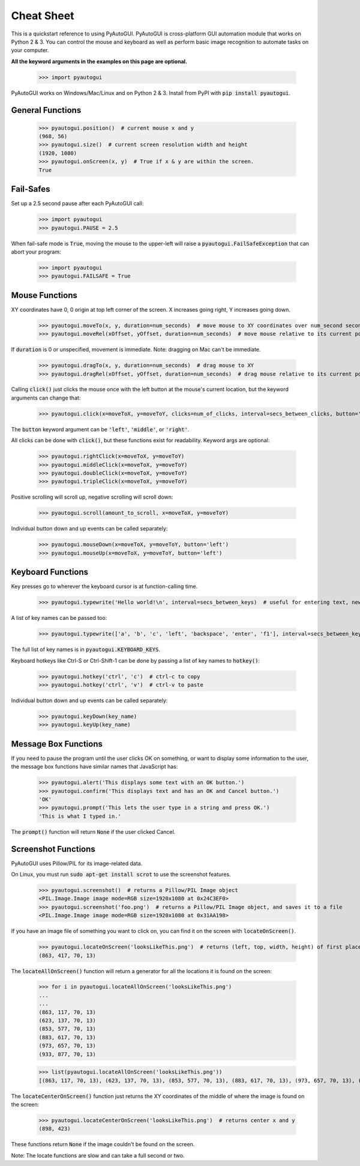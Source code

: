 .. default-role:: code

===========
Cheat Sheet
===========

This is a quickstart reference to using PyAutoGUI. PyAutoGUI is cross-platform GUI automation module that works on Python 2 & 3. You can control the mouse and keyboard as well as perform basic image recognition to automate tasks on your computer.

**All the keyword arguments in the examples on this page are optional.**

    >>> import pyautogui

PyAutoGUI works on Windows/Mac/Linux and on Python 2 & 3. Install from PyPI with `pip install pyautogui`.

General Functions
-----------------

    >>> pyautogui.position()  # current mouse x and y
    (968, 56)
    >>> pyautogui.size()  # current screen resolution width and height
    (1920, 1080)
    >>> pyautogui.onScreen(x, y)  # True if x & y are within the screen.
    True

Fail-Safes
----------

Set up a 2.5 second pause after each PyAutoGUI call:

    >>> import pyautogui
    >>> pyautogui.PAUSE = 2.5

When fail-safe mode is `True`, moving the mouse to the upper-left will raise a `pyautogui.FailSafeException` that can abort your program:

    >>> import pyautogui
    >>> pyautogui.FAILSAFE = True

Mouse Functions
---------------

XY coordinates have 0, 0 origin at top left corner of the screen. X increases going right, Y increases going down.

    >>> pyautogui.moveTo(x, y, duration=num_seconds)  # move mouse to XY coordinates over num_second seconds
    >>> pyautogui.moveRel(xOffset, yOffset, duration=num_seconds)  # move mouse relative to its current position

If `duration` is 0 or unspecified, movement is immediate. Note: dragging on Mac can't be immediate.

    >>> pyautogui.dragTo(x, y, duration=num_seconds)  # drag mouse to XY
    >>> pyautogui.dragRel(xOffset, yOffset, duration=num_seconds)  # drag mouse relative to its current position

Calling `click()` just clicks the mouse once with the left button at the mouse's current location, but the keyword arguments can change that:

    >>> pyautogui.click(x=moveToX, y=moveToY, clicks=num_of_clicks, interval=secs_between_clicks, button='left')

The `button` keyword argument can be `'left'`, `'middle'`, or `'right'`.

All clicks can be done with `click()`, but these functions exist for readability. Keyword args are optional:

    >>> pyautogui.rightClick(x=moveToX, y=moveToY)
    >>> pyautogui.middleClick(x=moveToX, y=moveToY)
    >>> pyautogui.doubleClick(x=moveToX, y=moveToY)
    >>> pyautogui.tripleClick(x=moveToX, y=moveToY)

Positive scrolling will scroll up, negative scrolling will scroll down:

    >>> pyautogui.scroll(amount_to_scroll, x=moveToX, y=moveToY)

Individual button down and up events can be called separately:

    >>> pyautogui.mouseDown(x=moveToX, y=moveToY, button='left')
    >>> pyautogui.mouseUp(x=moveToX, y=moveToY, button='left')

Keyboard Functions
------------------

Key presses go to wherever the keyboard cursor is at function-calling time.

    >>> pyautogui.typewrite('Hello world!\n', interval=secs_between_keys)  # useful for entering text, newline is Enter

A list of key names can be passed too:

    >>> pyautogui.typewrite(['a', 'b', 'c', 'left', 'backspace', 'enter', 'f1'], interval=secs_between_keys)

The full list of key names is in `pyautogui.KEYBOARD_KEYS`.

Keyboard hotkeys like Ctrl-S or Ctrl-Shift-1 can be done by passing a list of key names to `hotkey()`:

    >>> pyautogui.hotkey('ctrl', 'c')  # ctrl-c to copy
    >>> pyautogui.hotkey('ctrl', 'v')  # ctrl-v to paste

Individual button down and up events can be called separately:

    >>> pyautogui.keyDown(key_name)
    >>> pyautogui.keyUp(key_name)


Message Box Functions
---------------------

If you need to pause the program until the user clicks OK on something, or want to display some information to the user, the message box functions have similar names that JavaScript has:

    >>> pyautogui.alert('This displays some text with an OK button.')
    >>> pyautogui.confirm('This displays text and has an OK and Cancel button.')
    'OK'
    >>> pyautogui.prompt('This lets the user type in a string and press OK.')
    'This is what I typed in.'

The `prompt()` function will return `None` if the user clicked Cancel.

Screenshot Functions
--------------------

PyAutoGUI uses Pillow/PIL for its image-related data.

On Linux, you must run `sudo apt-get install scrot` to use the screenshot features.

    >>> pyautogui.screenshot()  # returns a Pillow/PIL Image object
    <PIL.Image.Image image mode=RGB size=1920x1080 at 0x24C3EF0>
    >>> pyautogui.screenshot('foo.png')  # returns a Pillow/PIL Image object, and saves it to a file
    <PIL.Image.Image image mode=RGB size=1920x1080 at 0x31AA198>

If you have an image file of something you want to click on, you can find it on the screen with `locateOnScreen()`.

    >>> pyautogui.locateOnScreen('looksLikeThis.png')  # returns (left, top, width, height) of first place it is found
    (863, 417, 70, 13)

The `locateAllOnScreen()` function will return a generator for all the locations it is found on the screen:

    >>> for i in pyautogui.locateAllOnScreen('looksLikeThis.png')
    ...
    ...
    (863, 117, 70, 13)
    (623, 137, 70, 13)
    (853, 577, 70, 13)
    (883, 617, 70, 13)
    (973, 657, 70, 13)
    (933, 877, 70, 13)

    >>> list(pyautogui.locateAllOnScreen('looksLikeThis.png'))
    [(863, 117, 70, 13), (623, 137, 70, 13), (853, 577, 70, 13), (883, 617, 70, 13), (973, 657, 70, 13), (933, 877, 70, 13)]

The `locateCenterOnScreen()` function just returns the XY coordinates of the middle of where the image is found on the screen:

    >>> pyautogui.locateCenterOnScreen('looksLikeThis.png')  # returns center x and y
    (898, 423)

These functions return `None` if the image couldn't be found on the screen.

Note: The locate functions are slow and can take a full second or two.

